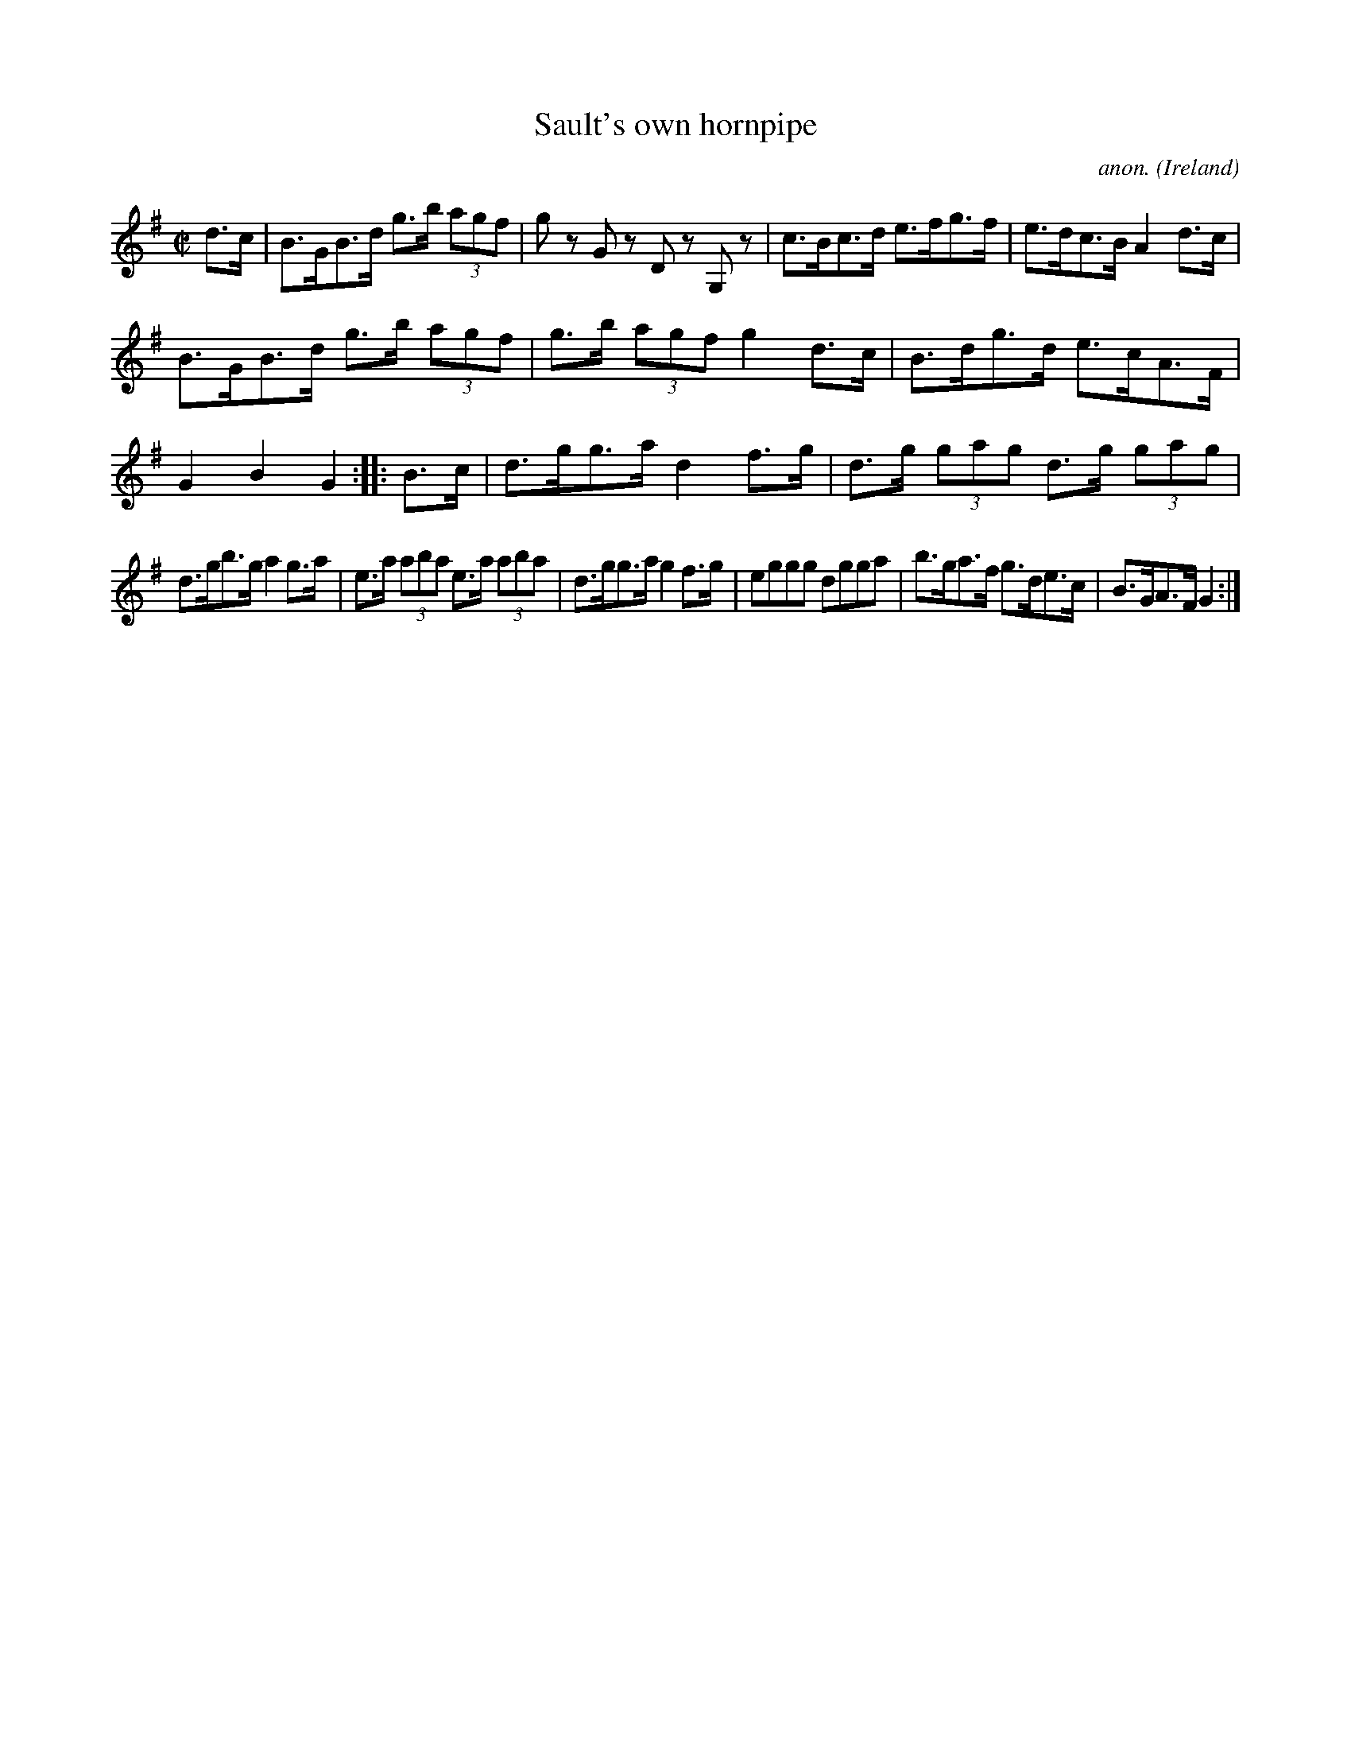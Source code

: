 X:877
T:Sault's own hornpipe
C:anon.
O:Ireland
B:Francis O'Neill: "The Dance Music of Ireland" (1907) no. 877
R:Hornpipe
M:C|
L:1/8
K:G
d>c|B>GB>d g>b (3agf|g z G z D z G, z|c>Bc>d e>fg>f|e>dc>B A2d>c|
B>GB>d g>b (3agf|g>b (3agf g2d>c|B>dg>d e>cA>F|G2B2G2::B>c|d>gg>a d2f>g|d>g (3gag d>g (3gag|
d>gb>g a2g>a|e>a (3aba e>a (3aba|d>gg>a g2f>g|eggg dgga|b>ga>f g>de>c|B>GA>F G2:|
